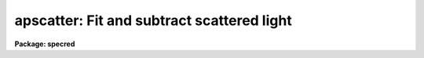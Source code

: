 .. _apscatter:

apscatter: Fit and subtract scattered light
===========================================

**Package: specred**

.. raw:: html

  <h3>Usage</h3>
  <!-- BeginSection: 'USAGE' -->
  <p>
  apscatter input output
  </p>
  <!-- EndSection:   'USAGE' -->
  <h3>Parameters</h3>
  <!-- BeginSection: 'PARAMETERS' -->
  <dl>
  <dt><b>input</b></dt>
  <!-- Sec='PARAMETERS' Level=0 Label='input' Line='input' -->
  <dd>List of input images in which to determine and subtract scattered light.
  </dd>
  </dl>
  <dl>
  <dt><b>output</b></dt>
  <!-- Sec='PARAMETERS' Level=0 Label='output' Line='output' -->
  <dd>List of output scattered light subtracted images.  If no output images
  are specified or the end of the output list is reached before the end 
  of the input list then the output image will overwrite the input image.
  </dd>
  </dl>
  <dl>
  <dt><b>apertures = <span style="font-family: monospace;">""</span></b></dt>
  <!-- Sec='PARAMETERS' Level=0 Label='apertures' Line='apertures = ""' -->
  <dd>Apertures to recenter, resize, trace, and extract.  All apertures are
  used to define the scattered light region.  This only applies
  to apertures read from the input or reference database.  Any new
  apertures defined with the automatic finding algorithm or interactively
  are always selected.  The syntax is a list comma separated ranges
  where a range can be a single aperture number, a hyphen separated
  range of aperture numbers, or a range with a step specified by <span style="font-family: monospace;">"x&lt;step&gt;"</span>;
  for example, <span style="font-family: monospace;">"1,3-5,9-12x2"</span>.
  </dd>
  </dl>
  <dl>
  <dt><b>scatter = <span style="font-family: monospace;">""</span></b></dt>
  <!-- Sec='PARAMETERS' Level=0 Label='scatter' Line='scatter = ""' -->
  <dd>List of scattered light images.  This is the scattered light subtracted
  from the input image.  If no list is given or the end of the list is
  reached before the end of the input list then no scattered light image
  is created.
  </dd>
  </dl>
  <dl>
  <dt><b>references = <span style="font-family: monospace;">""</span></b></dt>
  <!-- Sec='PARAMETERS' Level=0 Label='references' Line='references = ""' -->
  <dd>List of reference images to be used to define apertures for the input
  images.  When a reference image is given it supersedes apertures
  previously defined for the input image. The list may be null, <span style="font-family: monospace;">""</span>, or
  any number of images less than or equal to the list of input images.
  There are three special words which may be used in place of an image
  name.  The word <span style="font-family: monospace;">"last"</span> refers to the last set of apertures written to
  the database.  The word <span style="font-family: monospace;">"OLD"</span> requires that an entry exist
  and the word <span style="font-family: monospace;">"NEW"</span> requires that the entry not exist for each input image.
  </dd>
  </dl>
  <dl>
  <dt><b>interactive = yes</b></dt>
  <!-- Sec='PARAMETERS' Level=0 Label='interactive' Line='interactive = yes' -->
  <dd>Run this task interactively?  If the task is not run interactively then
  all user queries are suppressed and interactive aperture editing, trace
  fitting, and interactive scattered light fitting are disabled.
  </dd>
  </dl>
  <dl>
  <dt><b>find = yes</b></dt>
  <!-- Sec='PARAMETERS' Level=0 Label='find' Line='find = yes' -->
  <dd>Find the spectra and define apertures automatically?  In order for
  spectra to be found automatically there must be no apertures for the
  input image or reference image defined in the database.
  </dd>
  </dl>
  <dl>
  <dt><b>recenter = yes</b></dt>
  <!-- Sec='PARAMETERS' Level=0 Label='recenter' Line='recenter = yes' -->
  <dd>Recenter the apertures?
  </dd>
  </dl>
  <dl>
  <dt><b>resize = yes</b></dt>
  <!-- Sec='PARAMETERS' Level=0 Label='resize' Line='resize = yes' -->
  <dd>Resize the apertures?
  </dd>
  </dl>
  <dl>
  <dt><b>edit = yes</b></dt>
  <!-- Sec='PARAMETERS' Level=0 Label='edit' Line='edit = yes' -->
  <dd>Edit the apertures?  The <i>interactive</i> parameter must also be yes.
  </dd>
  </dl>
  <dl>
  <dt><b>trace = yes</b></dt>
  <!-- Sec='PARAMETERS' Level=0 Label='trace' Line='trace = yes' -->
  <dd>Trace the apertures?
  </dd>
  </dl>
  <dl>
  <dt><b>fittrace = yes</b></dt>
  <!-- Sec='PARAMETERS' Level=0 Label='fittrace' Line='fittrace = yes' -->
  <dd>Interactively fit the traced positions by a function?  The <i>interactive</i>
  parameter must also be yes.
  </dd>
  </dl>
  <dl>
  <dt><b>subtract = yes</b></dt>
  <!-- Sec='PARAMETERS' Level=0 Label='subtract' Line='subtract = yes' -->
  <dd>Subtract the scattered light from the input images?
  </dd>
  </dl>
  <dl>
  <dt><b>smooth = yes</b></dt>
  <!-- Sec='PARAMETERS' Level=0 Label='smooth' Line='smooth = yes' -->
  <dd>Smooth the cross-dispersion fits along the dispersion?
  </dd>
  </dl>
  <dl>
  <dt><b>fitscatter = yes</b></dt>
  <!-- Sec='PARAMETERS' Level=0 Label='fitscatter' Line='fitscatter = yes' -->
  <dd>Fit the scattered light across the dispersion interactively?
  The <i>interactive</i> parameter must also be yes.
  </dd>
  </dl>
  <dl>
  <dt><b>fitsmooth = yes</b></dt>
  <!-- Sec='PARAMETERS' Level=0 Label='fitsmooth' Line='fitsmooth = yes' -->
  <dd>Smooth the cross-dispersion fits along the dispersion?
  The <i>interactive</i> parameter must also be yes.
  </dd>
  </dl>
  <dl>
  <dt><b>line = INDEF, nsum = 1</b></dt>
  <!-- Sec='PARAMETERS' Level=0 Label='line' Line='line = INDEF, nsum = 1' -->
  <dd>The dispersion line (line or column perpendicular to the dispersion
  axis) and number of adjacent lines (half before and half after unless
  at the end of the image) used in finding, recentering, resizing,
  and editing operations.  For tracing this is the starting line and
  the same number of lines are summed at each tracing point.  This is
  also the initial line for interactive fitting of the scattered light.
  A line of INDEF selects the middle of the image along the dispersion
  axis.  A positive nsum takes a sum and a negative value selects a
  median except that tracing always uses a sum.
  </dd>
  </dl>
  <dl>
  <dt><b>buffer = 1.</b></dt>
  <!-- Sec='PARAMETERS' Level=0 Label='buffer' Line='buffer = 1.' -->
  <dd>Buffer distance from the aperture edges to be excluded in selecting the
  scattered light pixels to be used.
  </dd>
  </dl>
  <dl>
  <dt><b>apscat1 = <span style="font-family: monospace;">""</span></b></dt>
  <!-- Sec='PARAMETERS' Level=0 Label='apscat1' Line='apscat1 = ""' -->
  <dd>Fitting parameters across the dispersion.  This references an additional
  set of parameters for the ICFIT package.  The default is the <span style="font-family: monospace;">"apscat1"</span>
  parameter set.  See below for additional information.
  </dd>
  </dl>
  <dl>
  <dt><b>apscat2 = <span style="font-family: monospace;">""</span></b></dt>
  <!-- Sec='PARAMETERS' Level=0 Label='apscat2' Line='apscat2 = ""' -->
  <dd>Fitting parameters along the dispersion.  This references an additional
  set of parameters for the ICFIT package.  The default is the <span style="font-family: monospace;">"apscat2"</span>
  parameter set.  See below for additional information.
  </dd>
  </dl>
  <!-- EndSection:   'PARAMETERS' -->
  <h3>Icfit parameters for fitting the scattered light</h3>
  <!-- BeginSection: 'ICFIT PARAMETERS FOR FITTING THE SCATTERED LIGHT' -->
  <p>
  There are two additional parameter sets which define the parameters used
  for fitting the scattered light across the dispersion and along the
  dispersion.  The default parameter sets are <b>apscat1</b> and <b>apscat2</b>.
  The parameters may be examined and edited by either typing their names
  or by typing <span style="font-family: monospace;">":e"</span> when editing the main parameter set with <b>eparam</b>
  and with the cursor pointing at the appropriate parameter set name.
  These parameters are used by the ICFIT package and a further
  description may be found there.
  </p>
  <dl>
  <dt><b>function = <span style="font-family: monospace;">"spline3"</span> (apscat1 and apscat2)</b></dt>
  <!-- Sec='ICFIT PARAMETERS FOR FITTING THE SCATTERED LIGHT' Level=0 Label='function' Line='function = "spline3" (apscat1 and apscat2)' -->
  <dd>Fitting function for the scattered light across and along the dispersion.
  The choices are <span style="font-family: monospace;">"legendre"</span> polynomial, <span style="font-family: monospace;">"chebyshev"</span> polynomial,
  linear spline (<span style="font-family: monospace;">"spline1"</span>), and cubic spline (<span style="font-family: monospace;">"spline3"</span>).
  </dd>
  </dl>
  <dl>
  <dt><b>order = 1 (apscat1 and apscat2)</b></dt>
  <!-- Sec='ICFIT PARAMETERS FOR FITTING THE SCATTERED LIGHT' Level=0 Label='order' Line='order = 1 (apscat1 and apscat2)' -->
  <dd>Number of polynomial terms or number of spline pieces for the fitting function.
  </dd>
  </dl>
  <dl>
  <dt><b>sample = <span style="font-family: monospace;">"*"</span> (apscat1 and apscat2)</b></dt>
  <!-- Sec='ICFIT PARAMETERS FOR FITTING THE SCATTERED LIGHT' Level=0 Label='sample' Line='sample = "*" (apscat1 and apscat2)' -->
  <dd>Sample regions for fitting points.  Intervals are separated by <span style="font-family: monospace;">","</span> and an
  interval may be one point or a range separated by <span style="font-family: monospace;">":"</span>.
  </dd>
  </dl>
  <dl>
  <dt><b>naverage = 1 (apscat1 and apscat2)</b></dt>
  <!-- Sec='ICFIT PARAMETERS FOR FITTING THE SCATTERED LIGHT' Level=0 Label='naverage' Line='naverage = 1 (apscat1 and apscat2)' -->
  <dd>Number of points within a sample interval to be subaveraged or submedianed to
  form fitting points.  Positive values are for averages and negative points
  for medians.
  </dd>
  </dl>
  <dl>
  <dt><b>niterate = 5 (apscat1), niterate = 0 (apscat2)</b></dt>
  <!-- Sec='ICFIT PARAMETERS FOR FITTING THE SCATTERED LIGHT' Level=0 Label='niterate' Line='niterate = 5 (apscat1), niterate = 0 (apscat2)' -->
  <dd>Number of sigma clipping rejection iterations.
  </dd>
  </dl>
  <dl>
  <dt><b>low_reject = 5. (apscat1) , low_reject = 3. (apscat2)</b></dt>
  <!-- Sec='ICFIT PARAMETERS FOR FITTING THE SCATTERED LIGHT' Level=0 Label='low_reject' Line='low_reject = 5. (apscat1) , low_reject = 3. (apscat2)' -->
  <dd>Lower sigma clipping rejection threshold in units of sigma determined
  from the RMS sigma of the data to the fit.
  </dd>
  </dl>
  <dl>
  <dt><b>high_reject = 2. (apscat1) , high_reject = 3. (apscat2)</b></dt>
  <!-- Sec='ICFIT PARAMETERS FOR FITTING THE SCATTERED LIGHT' Level=0 Label='high_reject' Line='high_reject = 2. (apscat1) , high_reject = 3. (apscat2)' -->
  <dd>High sigma clipping rejection threshold in units of sigma determined
  from the RMS sigma of the data to the fit.
  </dd>
  </dl>
  <dl>
  <dt><b>grow = 0. (apscat1 and apscat2)</b></dt>
  <!-- Sec='ICFIT PARAMETERS FOR FITTING THE SCATTERED LIGHT' Level=0 Label='grow' Line='grow = 0. (apscat1 and apscat2)' -->
  <dd>Growing radius for rejected points (in pixels).  That is, any rejected point
  also rejects other points within this distance of the rejected point.
  </dd>
  </dl>
  <!-- EndSection:   'ICFIT PARAMETERS FOR FITTING THE SCATTERED LIGHT' -->
  <h3>Additional parameters</h3>
  <!-- BeginSection: 'ADDITIONAL PARAMETERS' -->
  <p>
  I/O parameters and the default dispersion axis are taken from the
  package parameters, the default aperture parameters from
  <b>apdefault</b>, automatic aperture finding parameters from
  <b>apfind</b>, recentering parameters from <b>aprecenter</b>, resizing
  parameters from <b>apresize</b>, parameters used for centering and
  editing the apertures from <b>apedit</b>, and tracing parameters from
  <b>aptrace</b>.
  </p>
  <!-- EndSection:   'ADDITIONAL PARAMETERS' -->
  <h3>Description</h3>
  <!-- BeginSection: 'DESCRIPTION' -->
  <p>
  The scattered light outside the apertures defining the two dimensional
  spectra is extracted, smoothed, and subtracted from each input image.  The
  approach is to first select the pixels outside the defined apertures
  and outside a buffer distance from the edge of any aperture at each
  point along the dispersion independently.  A one dimensional function
  is fit using the <b>icfit</b> package.  This fitting uses an iterative
  algorithm to further reject high values and thus fit the minima between
  the spectra.  (This even works reasonably well if no apertures are
  defined).  Because each fit is done independently the scattered light
  thus determined will not be smooth along the dispersion.  If desired
  each line along the dispersion in the scattered light surface may then
  be smoothed by again fitting a one dimensional function using the
  <b>icfit</b> package.  The final scattered light surface is then
  subtracted from the input image to form the output image.  The
  scattered light surface may be output if desired.
  </p>
  <p>
  The reason for using two one dimensional fits as opposed to a surface fit
  is that the actual shape of the scattered light is often not easily modeled
  by a simple two dimensional function.  Also the one dimensional function
  fitting offers more flexibility in defining functions and options as
  provided by the <b>icfit</b> package.
  </p>
  <p>
  The organization of the task is like the other tasks in the package
  which has options for defining apertures using a reference image,
  defining apertures through an automatic finding algorithm (see
  <b>apfind</b>), automatically recentering or resizing the apertures (see
  <b>aprecenter</b> and <b>apresize</b>), interactively editing the
  apertures (see <b>apedit</b>), and tracing the positions of the spectra
  as a function of dispersion position (see <b>aptrace</b>).  Though
  unlikely, the actual scattered light subtraction operation may be
  suppressed when the parameter <i>subtract</i> is no.  If the scattered
  light determination and fitting is done interactively (the
  <i>interactive</i> parameter set to yes) then the user is queried
  whether or not to do the fitting and subtraction for each image.  The
  responses are <span style="font-family: monospace;">"yes"</span>, <span style="font-family: monospace;">"no"</span>, <span style="font-family: monospace;">"YES"</span>, or <span style="font-family: monospace;">"NO"</span>, where the upper case
  queries suppress this query for the following images.  When the task is
  interactive there are further queries for each step of the operation
  which may also be answered both individually or collectively for all
  other input images using the four responses.
  </p>
  <p>
  When the scattered light operation is done interactively the user may
  set the fitting parameters for the scattered light functions both
  across and along the dispersion interactively.  Initially the central
  line or column is used but after exiting (with <span style="font-family: monospace;">'q'</span>) a prompt is given
  for selecting additional lines or columns and for changing the buffer
  distance.  Note that the point of the interactive stage is to set the
  fitting parameters.  When the entire image is finally fit the last set
  of fitting parameters are used for all lines or columns.
  </p>
  <p>
  The default fitting parameters are organized as separate parameter sets
  called <b>apscat1</b> for the first fits across the dispersion and
  <b>apscat2</b> for the second smoothing fits along the dispersion.
  Changes to these parameters made interactively during execution of
  this task are updated in the parameter sets.  The general idea for
  these parameters is that when fitting the pixels from between the
  apertures the iteration and rejection thresholds are set to eliminate
  high values while for smoothing along the dispersion a simple smooth
  function is all that is required.
  </p>
  <!-- EndSection:   'DESCRIPTION' -->
  <h3>Examples</h3>
  <!-- BeginSection: 'EXAMPLES' -->
  <p>
  1.  To subtract the scattered light from a set of images to form a
  new set of images:
  </p>
  <p>
  	cl&gt; apscatter raw* %raw%new%*
  </p>
  <p>
  This example uses a substitution in the names from raw to new.
  By default this would be done interactively
  </p>
  <p>
  2.  To subtract the scattered light in place and save the scattered light
  images:
  </p>
  <p>
  	cl&gt; apscatter im* <span style="font-family: monospace;">""</span> scatter=<span style="font-family: monospace;">"s//im*"</span> ref=im1 interact-
  </p>
  <p>
  The prefix s is added to the original names for the scattered light.
  This operation is done noninteractively using a reference spectrum
  to define the apertures.
  </p>
  <!-- EndSection:   'EXAMPLES' -->
  <h3>Revisions</h3>
  <!-- BeginSection: 'REVISIONS' -->
  <dl>
  <dt><b>APSCATTER V2.11</b></dt>
  <!-- Sec='REVISIONS' Level=0 Label='APSCATTER' Line='APSCATTER V2.11' -->
  <dd>The <span style="font-family: monospace;">"apertures"</span> parameter can be used to select apertures for resizing,
  recentering, tracing, and extraction.  This parameter name was previously
  used for selecting apertures in the recentering algorithm.  The new
  parameter name for this is now <span style="font-family: monospace;">"aprecenter"</span>.
  </dd>
  </dl>
  <!-- EndSection:   'REVISIONS' -->
  <h3>See also</h3>
  <!-- BeginSection: 'SEE ALSO' -->
  <p>
  apfind, aprecenter, apresize,  apedit, aptrace, apsum, apmask, icfit
  </p>
  
  <!-- EndSection:    'SEE ALSO' -->
  
  <!-- Contents: 'NAME' 'USAGE' 'PARAMETERS' 'ICFIT PARAMETERS FOR FITTING THE SCATTERED LIGHT' 'ADDITIONAL PARAMETERS' 'DESCRIPTION' 'EXAMPLES' 'REVISIONS' 'SEE ALSO'  -->
  
